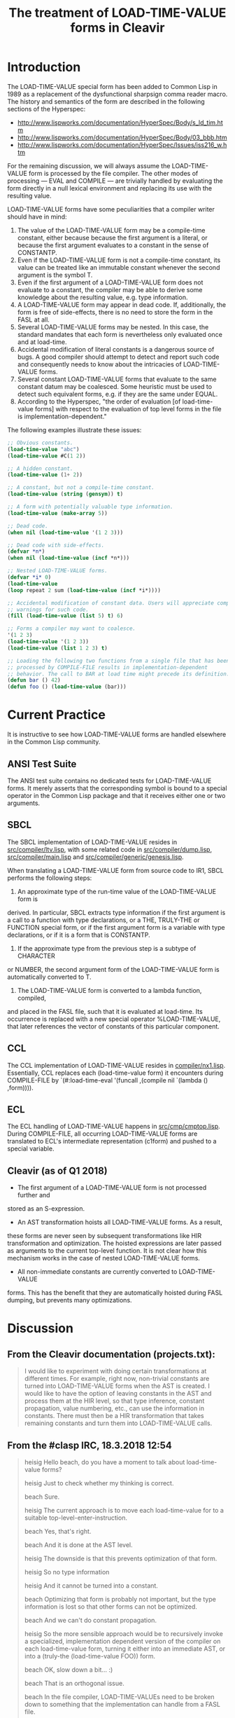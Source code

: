#+TITLE: The treatment of LOAD-TIME-VALUE forms in Cleavir

* Introduction
The LOAD-TIME-VALUE special form has been added to Common Lisp in 1989 as a
replacement of the dysfunctional sharpsign comma reader macro.  The history
and semantics of the form are described in the following sections of the
Hyperspec:
- [[http://www.lispworks.com/documentation/HyperSpec/Body/s_ld_tim.htm]]
- [[http://www.lispworks.com/documentation/HyperSpec/Body/03_bbb.htm]]
- http://www.lispworks.com/documentation/HyperSpec/Issues/iss216_w.htm

For the remaining discussion, we will always assume the LOAD-TIME-VALUE
form is processed by the file compiler.  The other modes of processing ---
EVAL and COMPILE --- are trivially handled by evaluating the form directly
in a null lexical environment and replacing its use with the resulting
value.

LOAD-TIME-VALUE forms have some peculiarities that a compiler writer should
have in mind:
1. The value of the LOAD-TIME-VALUE form may be a compile-time constant,
   either because because the first argument is a literal, or because the
   first argument evaluates to a constant in the sense of CONSTANTP.
2. Even if the LOAD-TIME-VALUE form is not a compile-time constant, its
   value can be treated like an immutable constant whenever the second
   argument is the symbol T.
3. Even if the first argument of a LOAD-TIME-VALUE form does not evaluate
   to a constant, the compiler may be able to derive some knowledge about
   the resulting value, e.g. type information.
4. A LOAD-TIME-VALUE form may appear in dead code.  If, additionally, the
   form is free of side-effects, there is no need to store the form in the
   FASL at all.
5. Several LOAD-TIME-VALUE forms may be nested.  In this case, the standard
   mandates that each form is nevertheless only evaluated once and at
   load-time.
6. Accidental modification of literal constants is a dangerous source of
   bugs.  A good compiler should attempt to detect and report such code and
   consequently needs to know about the intricacies of LOAD-TIME-VALUE
   forms.
7. Several constant LOAD-TIME-VALUE forms that evaluate to the same
   constant datum may be coalesced. Some heuristic must be used to detect
   such equivalent forms, e.g. if they are the same under EQUAL.
8. According to the Hyperspec, "the order of evaluation [of load-time-value
   forms] with respect to the evaluation of top level forms in the file is
   implementation-dependent."

The following examples illustrate these issues:
#+BEGIN_SRC lisp
;; Obvious constants.
(load-time-value "abc")
(load-time-value #C(1 2))

;; A hidden constant.
(load-time-value (1+ 2))

;; A constant, but not a compile-time constant.
(load-time-value (string (gensym)) t)

;; A form with potentially valuable type information.
(load-time-value (make-array 5))

;; Dead code.
(when nil (load-time-value '(1 2 3)))

;; Dead code with side-effects.
(defvar *n*)
(when nil (load-time-value (incf *n*)))

;; Nested LOAD-TIME-VALUE forms.
(defvar *i* 0)
(load-time-value
(loop repeat 2 sum (load-time-value (incf *i*))))

;; Accidental modification of constant data. Users will appreciate compiler
;; warnings for such code.
(fill (load-time-value (list 5) t) 6)

;; Forms a compiler may want to coalesce.
'(1 2 3)
(load-time-value '(1 2 3))
(load-time-value (list 1 2 3) t)

;; Loading the following two functions from a single file that has been
;; processed by COMPILE-FILE results in implementation-dependent
;; behavior. The call to BAR at load time might precede its definition.
(defun bar () 42)
(defun foo () (load-time-value (bar)))
#+END_SRC

* Current Practice
It is instructive to see how LOAD-TIME-VALUE forms are handled elsewhere in
the Common Lisp community.
** ANSI Test Suite
The ANSI test suite contains no dedicated tests for LOAD-TIME-VALUE forms.
It merely asserts that the corresponding symbol is bound to a special
operator in the Common Lisp package and that it receives either one or two
arguments.
** SBCL
The SBCL implementation of LOAD-TIME-VALUE resides in
[[https://github.com/sbcl/sbcl/blob/master/src/compiler/ltv.lisp][src/compiler/ltv.lisp]], with some related code in [[https://github.com/sbcl/sbcl/blob/master/src/compiler/dump.lisp][src/compiler/dump.lisp]],
[[https://github.com/sbcl/sbcl/blob/master/src/compiler/dump.lisp][src/compiler/main.lisp]] and [[https://github.com/sbcl/sbcl/blob/master/src/compiler/generic/genesis.lisp][src/compiler/generic/genesis.lisp]].

When translating a LOAD-TIME-VALUE form from source code to IR1, SBCL
performs the following steps:
1. An approximate type of the run-time value of the LOAD-TIME-VALUE form is
derived.  In particular, SBCL extracts type information if the first
argument is a call to a function with type declarations, or a THE,
TRULY-THE or FUNCTION special form, or if the first argument form is a
variable with type declarations, or if it is a form that is CONSTANTP.
2. If the approximate type from the previous step is a subtype of CHARACTER
or NUMBER, the second argument form of the LOAD-TIME-VALUE form is
automatically converted to T.
3. The LOAD-TIME-VALUE form is converted to a lambda function, compiled,
and placed in the FASL file, such that it is evaluated at load-time. Its
occurrence is replaced with a new special operator %LOAD-TIME-VALUE,
that later references the vector of constants of this particular
component.
** CCL
The CCL implementation of LOAD-TIME-VALUE resides in
[[https://github.com/Clozure/ccl/blob/master/compiler/nx1.lisp][compiler/nx1.lisp]]. Essentially, CCL replaces each (load-time-value form) it
encounters during COMPILE-FILE by `(#:load-time-eval '(funcall ,(compile
nil `(lambda () ,form)))).
** ECL
The ECL handling of LOAD-TIME-VALUE happens in [[https://gitlab.com/embeddable-common-lisp/ecl/blob/develop/src/cmp/cmptop.lsp][src/cmp/cmptop.lisp]].  During
COMPILE-FILE, all occurring LOAD-TIME-VALUE forms are translated to ECL's
intermediate representation (c1form) and pushed to a special variable.

** Cleavir (as of Q1 2018)
- The first argument of a LOAD-TIME-VALUE form is not processed further and
stored as an S-expression.
- An AST transformation hoists all LOAD-TIME-VALUE forms.  As a result,
these forms are never seen by subsequent transformations like HIR
transformation and optimization.  The hoisted expressions are later
passed as arguments to the current top-level function.  It is not clear
how this mechanism works in the case of nested LOAD-TIME-VALUE forms.
- All non-immediate constants are currently converted to LOAD-TIME-VALUE
forms.  This has the benefit that they are automatically hoisted during
FASL dumping, but prevents many optimizations.
* Discussion
** From the Cleavir documentation (projects.txt):
#+BEGIN_QUOTE
I would like to experiment with doing certain transformations at
different times.  For example, right now, non-trivial constants are
turned into LOAD-TIME-VALUE forms when the AST is created.  I would
like to have the option of leaving constants in the AST and process
them at the HIR level, so that type inference, constant propagation,
value numbering, etc., can use the information in constants.  There
must then be a HIR transformation that takes remaining constants and
turn them into LOAD-TIME-VALUE calls.
#+END_QUOTE

** From the #clasp IRC, 18.3.2018 12:54
#+BEGIN_QUOTE
heisig Hello beach, do you have a moment to talk about load-time-value forms?

heisig Just to check whether my thinking is correct.

beach  Sure.

heisig The current approach is to move each load-time-value for to a suitable top-level-enter-instruction.

beach  Yes, that's right.

beach  And it is done at the AST level.

heisig The downside is that this prevents optimization of that form.

heisig So no type information

heisig And it cannot be turned into a constant.

beach  Optimizing that form is probably not important, but the type information is lost so that other forms can not be optimized.

beach  And we can't do constant propagation.

heisig So the more sensible approach would be to recursively invoke a specialized, implementation dependent version of the compiler on each load-time-value form, turning it either into an immediate AST, or into a (truly-the (load-time-value FOO)) form.

beach  OK, slow down a bit... :)

beach  That is an orthogonal issue.

beach  In the file compiler, LOAD-TIME-VALUEs need to be broken down to something that the implementation can handle from a FASL file.

Bike   with the way hoisting works in sicl, it should turn (lambda () (load-time value ...)) into ((lambda (x) (lambda () x)) ...), so type inference ought to work normally on that

beach  Some implementations can handle fairly complex forms, whereas others, like SICL, can handle only very primitive ones.

beach  heisig: The first issue we need to deal with is to move the hoisting from the AST level to the HIR level.

heisig I already found some code for that in HIR-transformations/eliminate-load-time-values.lisp.

heisig That is why I am asking.

Bike   yeah, in clasp we actually kind of hoist twice now... bit silly

beach  Yes, I think it used to be done that way, but for some reason I changed it so that it is now done at the AST level.

heisig I think it makes sense to host twice.

Bike   i think it just had load time value instructions, though, which have forms

heisig *hoist

Bike   which is wrong

Bike   why twice?

heisig The first time, you hoist all load-time-value forms that are not constants.

heisig The second time, you hoist all constants that are not immediates.

beach  A LOAD-TIME-VALUE HIR instruction should probably not have a form in it, but an AST.

beach  I would say this: Keep constants as they are in the AST, and have a LOAD-TIME-VALUE-AST that has an AST in it.

beach  Then turn all that into HIR, probably keeping the AST in the LOAD-TIME-VALUE instruction.

beach  Then do optimizations including constant propagation.

beach  Finally, turn non-immediate constants into LOAD-TIME-VALUEs, hoist all that stuff, and apply the specialized compiler to the ASTs in the LOAD-TIME-VALUE instructions.

beach  But I am doing this from memory, so I might be wrong.

heisig That seems reasonable. But in my (limited) understanding, there is no flow of information from the outside world into the load-time-value form, so you can actually do all that processing as early as during the AST generation of the original form.

heisig But admittedly, this is a future issue.

beach  Except that constants might disappear or get introduced in the HIR step, so you would still have new LOAD-TIME-VALUE ASTs to process later.

beach  Imagine (let* ((x '(a b c)) (y (car x))) ...)

beach  It is entirely possible that some HIR transformation determines that the value of X is A, but that won't be obvious when the AST is created.

beach  That the value of Y is A. 

beach  Sorry.

Bike   what about (let* ((x '(#.(make-instance ...))) (y (car x))) ...)? to get the load form we'd need to call make-load-form, which needs an environment.

beach  I haven't thought about it.

heisig Bike: Good point.

beach  Bike: Are you saying we need to keep the environment after AST generation?

Bike   i'm saying we don't want to need that, so we should tread carefully, is all

beach  Yeah, I'll grant you that.

heisig I don't think so. This environment is just the lexical environment of the subform of the load-time-value.

heisig I guess.

Bike   lexical? don't need lexical stuff for load time values.

beach  It's the compilation global environment, right?

beach  global compilation environment

heisig CLHS make-load-form: 'Environment is an environment object corresponding to the lexical environment in which the forms will be processed.'

beach  Hmm, OK.

Bike   well, other thought, we shouldn't use make load form anyway

Bike   we should have our own function that the client can specialize

Bike   have it take a system argument maybe

Bike   e.g. so that it can cross compile

heisig It seems the conservative choice would be to apply, during AST creation, an implementation dependent compiler to the load-time-value form and either receive a constant, or a typed reference to some implementation dependent object...

beach  That object would be an AST, no?

heisig Not necessarily. I think Cleavir would never have to touch it again. It is just something used to emit the fasl later on. At least this is my thinking at the moment.

beach  heisig: But then you might do things twice, won't you?

beach  Like I said, at the HIR level, constants might be taken apart or created, and then you would have to do the entire thing over again.

heisig Hmm. Thinking...

beach  That is why I suggested leaving the ASTs in there, until (after HIR processing) it has been determined which constants remain, and which of those must be turned into LOAD-TIME-VALUEs.

heisig Ah, I see. You want to avoid creating load-time-values that are never used.

beach  Yes.

beach  And also leave the constants in there as long as possible so that HIR transformations can examine them.

heisig Ok, I think I finally understood the whole problem.

beach  Great!  Again, there might be something I haven't thought of.
#+END_QUOTE

* A Proposed Solution
** Eliminate LOAD-TIME-VALUE handling entirely
Change CST-TO-AST, such that during COMPILE-FILE, it automatically wraps
each top level form into the AST equivalent of a LET* binding of all
occurring LOAD-TIME-VALUE forms.  This way, type inference and optimization
work automatically.  The LOAD-TIME-VALUE-AST node, the LOAD-TIME-VALUE HIR
instruction, as well as the TOP-LEVEL-ENTER HIR instruction become
obsolete.

** New instruction: CONSTANTIZE
Introduce a CONSTANTIZE instruction to declare that some AST used to be the
first argument of a LOAD-TIME-VALUE form with a second argument of T.

** New instruction: FASL-ENTER-INSTRUCTION
Introduce a new compiler phase, where a list of top level HIR statements is
converted to a single FASL-ENTER-INSTRUCTION, a subclass of
ENTER-INSTRUCTION. This instruction takes three arguments ---
COPY-SPECIALIZED-ARRAY, INTERN and FDEFINITION. Non-immediate constants are
hoisted in this process, possibly resulting in calls to MAKE-LOAD-FORM and
further compilation.

*** Example:
The HIR COMPILE-FILE equivalent of

#+BEGIN_SRC lisp
(defun f () '#1=("x" #1#))
(defun g () (load-time-value (f)))
#+END_SRC

is turned into the HIR equivalent of

#+BEGIN_SRC lisp
(lambda (copy intern fdefinition)
  (let (;; create constants
        (c0 (funcall copy "COMMON-LISP"))
        (c1 (funcall copy "SETF"))
        (c1 (funcall copy "FDEFINITION"))
        (c2 (funcall copy "F"))
        (c3 (funcall copy "G"))
        (c4 (funcall copy "x"))
        (c5 (cons nil nil)))
    ;; initialize constants
    (rplaca c5 c4)
    (rplacd c5 c5)
    ;; First top level form: (defun f () '#1=("x" #1#))
    (let* (;; Evaluate LOAD-TIME-VALUE forms
           (ltv0 (funcall intern c1 c0)) ; CL:SETF
           (ltv1 (funcall intern c2 c0)) ; CL:FDEFINITION
           (ltv2 (list ltv0 ltv1)) ; '(CL:SETF CL:FDEFINITION)
           (ltv3 (funcall fdefinition ltv2)); #'(CL:SETF CL:FDEFINITION)
           (ltv4 (funcall intern c2))) ; F
      (funcall ltv3 (lambda () c5) ltv4))
    ;; Second top level form: (defun g () (load-time-value (f)))
    (let* (;; Evaluate LOAD-TIME-VALUE forms
           (ltv0 (funcall intern c1 c0)) ; CL:SETF
           (ltv1 (funcall intern c2 c0)) ; CL:FDEFINITION
           (ltv2 (list ltv0 ltv1)) ; '(CL:SETF CL:FDEFINITION)
           (ltv3 (funcall fdefinition ltv2)); #'(CL:SETF CL:FDEFINITION)
           (ltv4 (funcall intern c3)) ; 'G
           (ltv5 (funcall intern c2)) ; 'F
           (ltv6 (funcall ltv5)))
      (funcall ltv3 (lambda () ltv6) ltv4))))
#+END_SRC

which can be simplified by further optimization stages to

#+BEGIN_SRC lisp
(lambda (copy intern fdefinition)
  (let (;; create constants
        (c0 (funcall copy "COMMON-LISP"))
        (c1 (funcall copy "SETF"))
        (c1 (funcall copy "FDEFINITION"))
        (c2 (funcall copy "F"))
        (c3 (funcall copy "G"))
        (c4 (funcall copy "x"))
        (c5 (cons nil nil)))
    ;; initialize constants
    (rplaca c5 c4)
    (rplacd c5 c5)
    (let* ((t0 (funcall intern c1 c0)) ; CL:SETF
           (t1 (funcall intern c2 c0)) ; CL:FDEFINITION
           (t2 (list t0 t1)) ; '(CL:SETF CL:FDEFINITION)
           (t3 (funcall fdefinition t2)) ; #'(CL:SETF CL:FDEFINITION)
           (t4 (funcall intern c2))) ; 'F
      ;; First top level form: (defun f () '#1=("x" #1#))
      (funcall t3 (lambda () c5) t4)
      ;; Second top level form: (defun g () (load-time-value (f)))
      (let* ((ltv0 (funcall intern c3)) ; 'G
             (ltv1 (funcall t4))) ; (funcall 'F)
        (funcall t3 (lambda () ltv1) ltv0)))))
#+END_SRC

* Miscellaneous Ideas
** Constantness Inference
It seems worthwhile to track the knowledge about constantness of objects
during compilation, e.g., to warn the programmer of accidental mutation.
This would be an extension of type inference.

** Uniquification of Constants
Constant objects, i.e., objects whose mutation results in undefined
behavior, qualify for uniquification.  In the most extreme case, an
implementation could use hash-consing to ensure that similar immutable
objects are always identical.  The benefits would be a decreased memory
footprint and some potential for some optimization, e.g., the
simplification of an EQUALP test with two constant operands to an EQ test.
